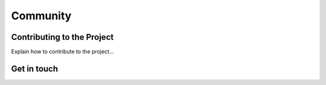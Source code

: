 Community
=========


Contributing to the Project
***************************

Explain how to contribute to the project...



Get in touch
************
